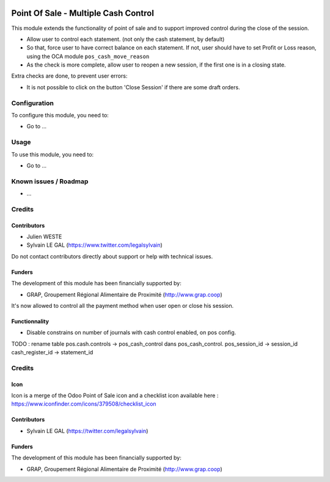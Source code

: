 .. image:: https://img.shields.io/badge/license-AGPL--3-blue.png
   :target: https://www.gnu.org/licenses/agpl
   :alt: License: AGPL-3

=====================================
Point Of Sale - Multiple Cash Control
=====================================

This module extends the functionality of point of sale and to support
improved control during the close of the session.

* Allow user to control each statement. (not only the cash statement,
  by default)

* So that, force user to have correct balance on each statement. If not,
  user should have to set Profit or Loss reason, using the OCA module
  ``pos_cash_move_reason``

* As the check is more complete, allow user to reopen a new session, if the
  first one is in a closing state.

Extra checks are done, to prevent user errors:

* It is not possible to click on the button 'Close Session' if there are some
  draft orders.

Configuration
=============

To configure this module, you need to:

* Go to ...

.. figure:: path/to/local/image.png
   :alt: alternative description
   :width: 600 px

Usage
=====

To use this module, you need to:

* Go to ...


Known issues / Roadmap
======================

* ...

Credits
=======

Contributors
------------

* Julien WESTE
* Sylvain LE GAL (https://www.twitter.com/legalsylvain)

Do not contact contributors directly about support or help with technical issues.

Funders
-------

The development of this module has been financially supported by:

* GRAP, Groupement Régional Alimentaire de Proximité (http://www.grap.coop)


.. image:: https://img.shields.io/badge/licence-AGPL--3-blue.svg
   :target: http://www.gnu.org/licenses/agpl-3.0-standalone.html
   :alt: License: AGPL-3
















It's now allowed to control all the payment method when user open or close
his session.

Functionnality
--------------

* Disable constrains on number of journals with cash control enabled,
  on pos config.


TODO : 
rename table pos.cash.controls -> pos_cash_control
dans pos_cash_control. 
pos_session_id -> session_id
cash_register_id -> statement_id


Credits
=======

Icon
----

Icon is a merge of the Odoo Point of Sale icon and a checklist icon
available here : https://www.iconfinder.com/icons/379508/checklist_icon

Contributors
------------

* Sylvain LE GAL (https://twitter.com/legalsylvain)

Funders
-------

The development of this module has been financially supported by:

* GRAP, Groupement Régional Alimentaire de Proximité (http://www.grap.coop)
